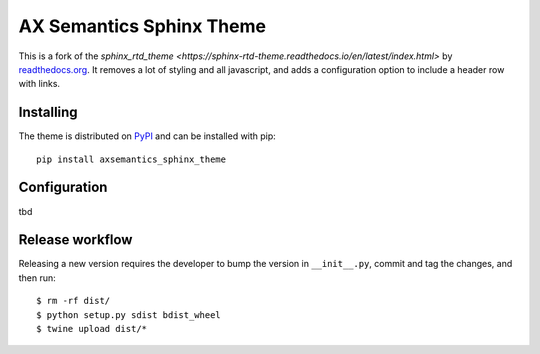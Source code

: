 *************************
AX Semantics Sphinx Theme
*************************

This is a fork of the `sphinx_rtd_theme <https://sphinx-rtd-theme.readthedocs.io/en/latest/index.html>`
by readthedocs.org_. It removes a lot of styling and all javascript, and adds a configuration option
to include a header row with links.

.. _readthedocs.org: http://www.readthedocs.org


Installing
==========

The theme is distributed on PyPI_ and can be installed with pip::

   pip install axsemantics_sphinx_theme

.. _PyPI: https://pypi.python.org/pypi/axsemantics_sphinx_theme


Configuration
=============

tbd

Release workflow
================

Releasing a new version requires the developer to bump the version in ``__init__.py``, commit and tag the changes, and then run::

    $ rm -rf dist/
    $ python setup.py sdist bdist_wheel
    $ twine upload dist/*
